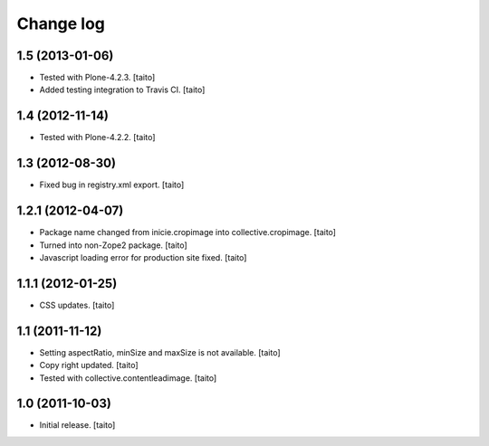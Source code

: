 Change log
----------

1.5 (2013-01-06)
================

- Tested with Plone-4.2.3. [taito]
- Added testing integration to Travis CI. [taito]

1.4 (2012-11-14)
================

- Tested with Plone-4.2.2. [taito]

1.3 (2012-08-30)
================

- Fixed bug in registry.xml export. [taito]

1.2.1 (2012-04-07)
==================

- Package name changed from inicie.cropimage into collective.cropimage. [taito]
- Turned into non-Zope2 package. [taito]
- Javascript loading error for production site fixed. [taito]

1.1.1 (2012-01-25)
==================

- CSS updates. [taito]

1.1 (2011-11-12)
==================

- Setting aspectRatio, minSize and maxSize is not available. [taito]
- Copy right updated. [taito]
- Tested with collective.contentleadimage. [taito]

1.0 (2011-10-03)
==================

- Initial release. [taito]
